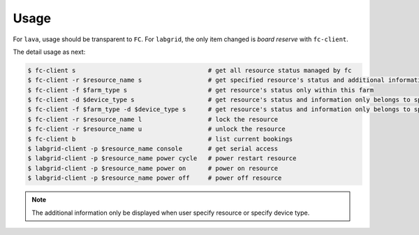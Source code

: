 Usage
=====

For ``lava``, usage should be transparent to ``FC``. For ``labgrid``, the only item changed is `board reserve` with ``fc-client``.

The detail usage as next:

.. code-block:: bash

  $ fc-client s                                    # get all resource status managed by fc
  $ fc-client -r $resource_name s                  # get specified resource's status and additional information
  $ fc-client -f $farm_type s                      # get resource's status only within this farm
  $ fc-client -d $device_type s                    # get resource's status and information only belongs to specified device type
  $ fc-client -f $farm_type -d $device_type s      # get resource's status and information only belongs to specified device type and within this farm
  $ fc-client -r $resource_name l                  # lock the resource
  $ fc-client -r $resource_name u                  # unlock the resource
  $ fc-client b                                    # list current bookings
  $ labgrid-client -p $resource_name console       # get serial access
  $ labgrid-client -p $resource_name power cycle   # power restart resource
  $ labgrid-client -p $resource_name power on      # power on resource
  $ labgrid-client -p $resource_name power off     # power off resource

.. note::

   The additional information only be displayed when user specify resource or specify device type.
